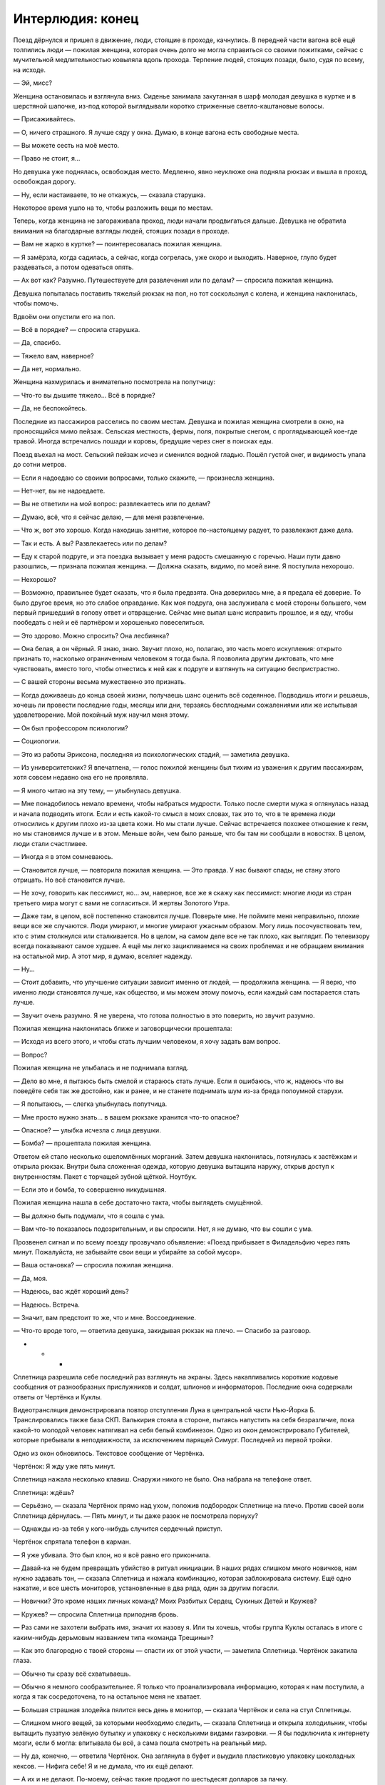 ﻿Интерлюдия: конец
###################
Поезд дёрнулся и пришел в движение, люди, стоящие в проходе, качнулись. В передней части вагона всё ещё толпились люди — пожилая женщина, которая очень долго не могла справиться со своими пожитками, сейчас с мучительной медлительностью ковыляла вдоль прохода. Терпение людей, стоящих позади, было, судя по всему, на исходе.

— Эй, мисс?

Женщина остановилась и взглянула вниз. Сиденье занимала закутанная в шарф молодая девушка в куртке и в шерстяной шапочке, из-под которой выглядывали коротко стриженные светло-каштановые волосы.

— Присаживайтесь.

— О, ничего страшного. Я лучше сяду у окна. Думаю, в конце вагона есть свободные места. 

— Вы можете сесть на моё место.

— Право не стоит, я…

Но девушка уже поднялась, освобождая место. Медленно, явно неуклюже она подняла рюкзак и вышла в проход, освобождая дорогу. 

— Ну, если настаиваете, то не откажусь, — сказала старушка. 

Некоторое время ушло на то, чтобы разложить вещи по местам.

Теперь, когда женщина не загораживала проход, люди начали продвигаться дальше. Девушка не обратила внимания на благодарные взгляды людей, стоящих позади в проходе.

— Вам не жарко в куртке? — поинтересовалась пожилая женщина.

— Я замёрзла, когда садилась, а сейчас, когда согрелась, уже скоро и выходить. Наверное, глупо будет раздеваться, а потом одеваться опять.

— Ах вот как? Разумно. Путешествуете для развлечения или по делам? — спросила пожилая женщина.

Девушка попыталась поставить тяжелый рюкзак на пол, но тот соскользнул с колена, и женщина наклонилась, чтобы помочь.

Вдвоём они опустили его на пол.

— Всё в порядке? — спросила старушка.

— Да, спасибо.

— Тяжело вам, наверное?

— Да нет, нормально.

Женщина нахмурилась и внимательно посмотрела на попутчицу:

— Что-то вы дышите тяжело… Всё в порядке?

— Да, не беспокойтесь.

Последние из пассажиров расселись по своим местам. Девушка и пожилая женщина смотрели в окно, на проносящийся мимо пейзаж. Сельская местность, фермы, поля, покрытые снегом, с проглядывающей кое-где травой. Иногда встречались лошади и коровы, бредущие через снег в поисках еды.

Поезд въехал на мост. Сельский пейзаж исчез и сменился водной гладью. Пошёл густой снег, и видимость упала до сотни метров.

— Если я надоедаю со своими вопросами, только скажите, — произнесла женщина.

— Нет-нет, вы не надоедаете.

— Вы не ответили на мой вопрос: развлекаетесь или по делам?

— Думаю, всё, что я сейчас делаю, — для меня развлечение.

— Что ж, вот это хорошо. Когда находишь занятие, которое по-настоящему радует, то развлекают даже дела.

— Так и есть. А вы? Развлекаетесь или по делам?

— Еду к старой подруге, и эта поездка вызывает у меня радость смешанную с горечью. Наши пути давно разошлись, — признала пожилая женщина. — Должна сказать, видимо, по моей вине. Я поступила нехорошо.

— Нехорошо?

— Возможно, правильнее будет сказать, что я была предвзята. Она доверилась мне, а я предала её доверие. То было другое время, но это слабое оправдание. Как моя подруга, она заслуживала с моей стороны большего, чем первый пришедший в голову ответ и отвращение. Сейчас мне выпал шанс исправить прошлое, и я еду, чтобы пообедать с ней и её партнёром и хорошенько повеселиться.

— Это здорово. Можно спросить? Она лесбиянка?

— Она белая, а он чёрный. Я знаю, знаю. Звучит плохо, но, полагаю, это часть моего искупления: открыто признать то, насколько ограниченным человеком я тогда была. Я позволила другим диктовать, что мне чувствовать, вместо того, чтобы отнестись к ней как к подруге и взглянуть на ситуацию беспристрастно.

— С вашей стороны весьма мужественно это признать.

— Когда доживаешь до конца своей жизни, получаешь шанс оценить всё содеянное. Подводишь итоги и решаешь, хочешь ли провести последние годы, месяцы или дни, терзаясь бесплодными сожалениями или  же испытывая удовлетворение. Мой покойный муж научил меня этому.

— Он был профессором психологии?

— Социологии.

— Это из работы Эриксона, последняя из психологических стадий, — заметила девушка.

— Из университетских? Я впечатлена, — голос пожилой женщины был тихим из уважения к другим пассажирам, хотя совсем недавно она его не проявляла.

— Я много читаю на эту тему, — улыбнулась девушка.

— Мне понадобилось немало времени, чтобы набраться мудрости. Только после смерти мужа я оглянулась назад и начала подводить итоги. Если и есть какой-то смысл в моих словах, так это то, что в те времена люди относились к другим плохо из-за цвета кожи. Но мы стали лучше. Сейчас встречается похожее отношение к геям, но мы становимся лучше и в этом. Меньше войн, чем было раньше, что бы там ни сообщали в новостях. В целом, люди стали счастливее.

— Иногда я в этом сомневаюсь.

— Становится лучше, — повторила пожилая женщина. — Это правда. У нас бывают спады, не стану этого отрицать. Но всё становится лучше.

— Не хочу, говорить как пессимист, но… эм, наверное, все же я скажу как пессимист: многие люди из стран третьего мира могут с вами не согласиться. И жертвы Золотого Утра.

— Даже там, в целом, всё постепенно становится лучше. Поверьте мне. Не поймите меня неправильно, плохие вещи все же случаются. Люди умирают, и многие умирают ужасным образом. Могу лишь посочувствовать тем, кто с этим столкнулся или сталкивается. Но в целом, на самом деле все не так плохо, как выглядит. По телевизору всегда показывают самое худшее. А ещё мы легко зацикливаемся на своих проблемах и не обращаем внимания на остальной мир. А этот мир, я думаю, вселяет надежду. 

— Ну...

— Стоит добавить, что улучшение ситуации зависит именно от людей, — продолжила женщина. — Я верю, что именно люди становятся лучше, как общество, и мы можем этому помочь, если каждый сам постарается стать лучше.

— Звучит очень разумно. Я не уверена, что готова полностью в это поверить, но звучит разумно.

Пожилая женщина наклонилась ближе и заговорщически прошептала:

— Исходя из всего этого, и чтобы стать лучшим человеком, я хочу задать вам вопрос.

— Вопрос?

Пожилая женщина не улыбалась и не поднимала взгляд.

— Дело во мне, я пытаюсь быть смелой и стараюсь стать лучше. Если я ошибаюсь, что ж, надеюсь что вы поведёте себя так же достойно, как и ранее, и не станете поднимать шум из-за бреда полоумной старухи.

— Я попытаюсь, — слегка улыбнулась попутчица.

— Мне просто нужно знать… в вашем рюкзаке хранится что-то опасное?

— Опасное? — улыбка исчезла с лица девушки.

— Бомба? — прошептала пожилая женщина.

Ответом ей стало несколько ошеломлённых морганий. Затем девушка наклонилась, потянулась к застёжкам и открыла рюкзак. Внутри была сложенная одежда, которую девушка вытащила наружу, открыв доступ к внутренностям. Пакет с торчащей зубной щёткой. Ноутбук. 

— Если это и бомба, то совершенно никудышная.

Пожилая женщина нашла в себе достаточно такта, чтобы выглядеть смущённой. 

— Вы должно быть подумали, что я сошла с ума.

— Вам что-то показалось подозрительным, и вы спросили. Нет, я не думаю, что вы сошли с ума.

Прозвенел сигнал и по всему поезду прозвучало объявление: «Поезд прибывает в Филадельфию через пять минут. Пожалуйста, не забывайте свои вещи и убирайте за собой мусор».

— Ваша остановка? — спросила пожилая женщина.

— Да, моя.

— Надеюсь, вас ждёт хороший день?

— Надеюсь. Встреча.

— Значит, вам предстоит то же, что и мне. Воссоединение.

— Что-то вроде того, — ответила девушка, закидывая рюкзак на плечо. — Спасибо за разговор.

* * *

Сплетница разрешила себе последний раз взглянуть на экраны. Здесь накапливались короткие кодовые сообщения от разнообразных прислужников и солдат, шпионов и информаторов. Последние окна содержали ответы от Чертёнка и Куклы.

Видеотрансляция демонстрировала повтор отступления Луна в центральной части Нью-Йорка Б. Транслировались также база СКП. Валькирия стояла в стороне, пытаясь напустить на себя безразличие, пока какой-то молодой человек натягивал на себя белый комбинезон. Одно из окон демонстрировало Губителей, которые пребывали в неподвижности, за исключением парящей Симург. Последней из первой тройки.

Одно из окон обновилось. Текстовое сообщение от Чертёнка.

Чертёнок: Я жду уже пять минут.

Сплетница нажала несколько клавиш. Снаружи никого не было. Она набрала на телефоне ответ.

Сплетница: ждёшь?

— Серьёзно, — сказала Чертёнок прямо над ухом, положив подбородок Сплетнице на плечо. Против своей воли Сплетница дёрнулась. — Пять минут, и ты даже разок не посмотрела порнуху?

— Однажды из-за тебя у кого-нибудь случится сердечный приступ.

Чертёнок спрятала телефон в карман.

— Я уже убивала. Это был клон, но я всё равно его прикончила.

— Давай-ка не будем превращать убийство в ритуал инициации. В наших рядах слишком много новичков, нам нужно задавать тон, — сказала Сплетница и нажала комбинацию, которая заблокировала систему. Ещё одно нажатие, и все шесть мониторов, установленные в два ряда, один за другим погасли. 

— Новички? Это кроме наших личных команд? Моих Разбитых Сердец, Сукиных Детей и Кружев? 

— Кружев? — спросила Сплетница приподняв бровь.

— Раз сами не захотели выбрать имя, значит их назову я. Или ты хочешь, чтобы группа Куклы осталась в итоге с каким-нибудь дерьмовым названием типа «команда Трещины»?

— Как это благородно с твоей стороны — спасти их от этой участи, — заметила Сплетница. Чертёнок закатила глаза.

— Обычно ты сразу всё схватываешь.

— Обычно я немного сообразительнее. Я только что проанализировала информацию, которая к нам поступила, а когда я так сосредоточена, то на остальное меня не хватает.

— Большая страшная злодейка пялится весь день в монитор, — сказала Чертёнок и села на стул Сплетницы.

— Слишком много вещей, за которыми необходимо следить, — сказала Сплетница и открыла холодильник, чтобы вытащить пузатую зелёную бутылку и упаковку с несколькими видами газировки. — Я бы подключила к интернету мозги, если б могла: впитывала бы всё, а сама пошла смотреть на реальный мир.

— Ну да, конечно, — ответила Чертёнок. Она заглянула в буфет и выудила пластиковую упаковку шоколадных кексов. — Нифига себе! Я и не думала, что их ещё делают.

— А их и не делают. По-моему, сейчас такие продают по шестьдесят долларов за пачку.

— Ммм, — ответила Чертёнок с набитым  ртом, прикрыв лицо ладонью. В экстазе она закрыла глаза. — Фамые фкуффные фестьефят бакфов в мийе!

Сплетница поставила бутылку и пачку банок газировки на стол, стоящий в центре комнаты, затем рухнула на кожаный стул с высокой спинкой. Она подавила соблазн потянуться к ближайшему ноутбуку и вместо этого откинулась на спину и положила руку на глаза.

— Добралась без проблем?

— Ага.

— Полагаю, иначе и быть не могло. Где Разбитые Сердца?

— Я взяла с собой четверых, — сказала Чертёнок, облизнув большой палец и потерев в уголке рта. — Сидят внизу. Я приказала твоим солдатам присмотреть за ними, чтобы они вели себя хорошо.

— Это на удивление недобрый поступок, что совсем на тебя не похоже, — сказала Сплетница, не двигая рукой.

— Ну да, конечно. Я могу раскладывать маленьких кукол по чьей-то квартире во всё более и более странных местах, пока у хозяина не снесёт крышу, я могу красть чьи-то трусы каждый раз, как он идёт в ванную, я даже могу иногда в некоторых особых случаях воспользоваться ножом, чтобы засранец мучительно пытался понять, с чего это у него идёт кровь. Но стоит мне только попросить солдат понянчиться с сиротками, и посмотрите-ка: теперь я маленькая мисс Злючка!

— Ты собираешься их отозвать, или мне нужно звонить группе безопасности и сообщить им?

— Я пыталась подготовить тебя с помощью всей этой юмористической интерлюдии, типа ты вся такая строгая смотришь на меня, а я «ой точно, это и в самом деле хуже».

— Ты не ответила на мой вопрос.

— Я позвоню им, ты, зануда, — ответила Чертёнок.

В дверь постучали.

— И открой дверь, — добавила Сплетница.

Чертёнок застонала, но отправилась к двери с телефоном в руке. Всё так же, не отрывая взгляда от экрана, она открыла дверь, молча развернулась и побрела на кухню.

— Какое радушное приветствие, — заметила Рапира. — Не могу даже представить, почему же мы так редко встречаемся.

— Чертёнок надулась, не замечайте её.

— Ха-ха, — сказала Чертёнок и бросила телефон на стол. — Вот. Сейчас они будут хорошо себя вести.

— Они? Дети Сердцееда? — спросила Кукла.

— Я зову их мелюзгой, но да. Можно и так сказать, для ясности.

— Милые детишки. Когда мы проходили мимо, они перешептывались между собой и хихикали.

— Да бли-и-и-н, — протянула Чертёнок, затем помедлила и застонала. — Я сейчас вернусь.

Она соскочила со стула и убежала в коридор.

Рапира присела на небольшой диванчик, стоящий возле стола, вокруг которого стояло множество стульев. Кукла забралась и уселась на спинку, затем наклонилась и пристроила подбородок на макушкеРапиры, положив руки ей на плечи так, что они большей частью повисли в воздухе.

Рапира толкнула руку Куклы, отчего та несколько раз качнулась туда-сюда.

Сплетница убрала с глаз ладонь.

— Еду нормально привозят?

— Запасы хорошие, и доставляют вовремя. Спасибо, что организовала, — сказала Кукла, двигая только головой.

— Без проблем. Данные по Гравёру и его банде были хороши? Я использовала новый источник, так что любые жалобы чрезвычайно важны.

— Всё было точно, — сказала Кукла. — Мы с ним разобрались, и всё прошло тихо. У меня возникает плохое чувство, когда я думаю об этом. Словно я могу нечаянно разрушить благодать и всё такое. Но я не могу не задаваться вопросом: теперь всё так и будет спокойно, или это просто затишье перед бурей?

— Именно потому я вас здесь и собрала, — сказала Сплетница. — Но пока не прибудут остальные, не будем обсуждать эту тему. Вам что-нибудь предложить?

Обе девушки покачали головами.

—  Ну ладно. Раз уж у нас мир и спокойствие, наслаждайтесь, пока всё это есть. Как жизнь в качестве бродяг?

— Я не знаю, можно ли называть нас бродягами. Больше похоже на то, что мы делали в Броктоне, только теперь у нас есть кое-какой легальный бизнес.

— Легальный бизнес, в который ты вкладываешь не столь легальные деньги, — сказала Рапира.

— Я не говорила, что мне нравится, как всё вышло.

— Но ты это приняла, — сказала Рапира.

— Я это приняла, — согласилась Кукла.

Рапира удовлетворённо кивнула.

— Могу я спросить, как поживают твои друзья и семья?

— Спросить ты можешь, но не знаю, что рассказывать. Лучше, но не так хорошо, как могли бы? Лучший в мире хирург изменил их лица и тела, так что та ещё задача вернуть всё назад. Особенно теперь, когда большая часть хирургов погибла.

— Я могу связать вас с Панацеей. Я, правда, не знаю, чем она занята, но уверена, что Ампутации там рады не будут, а Панацея вполне может её заменить.

— Лили уже пыталась, разговаривала с людьми, которых раньше знала.

— Чёрт, — вздохнула Сплетница. — Хотите, чтобы я подёргала за ниточки?

— Конечно. Прошу, если можешь.

Сплетница кивнула.

— Ты ведёшь себя любезно. Что происходит? — спросила Рапира. — Ты нас умасливаешь?

— Два года в компании злодеев, и ты всё ещё не готова дать им шанс?

— Я готова дать шанс многим злодеям, — Рапира слегка наклонила голову назад и взглянула в сторону Куклы, которая опиралась на неё.

— Она не считается, — сказала Сплетница.

— Да и другим. Но что касается тебя… ну, иногда я в этом сомневаюсь.

Сплетница слегка отодвинула стул и положила ногу на край стола.

— Одной рукой принимаешь мою помощь, а другую сложила в кулак, на случай, если я сделаю что-то, что тебе не понравится?

—Давайте не будем ругаться, — сказала Кукла. Она села прямее, и положила ладони на плечи Рапиры. — Только не сегодня.

— Может, компромисс? — спросила Рапира. — Признай, что, возможно, тебе нужно иметь под рукой скептика? Кого-то, кто будет за тобой присматривать и ловить тебя на грязных манипуляциях.

— Ну, если это можно назвать компромиссом, — сказала Сплетница. — Конечно, как хочешь.

— Сменим тему на что-то более приятное, — сказала Кукла. — Если я собираюсь заняться дизайном, мне нужна ткань. Сведёшь ли ты меня с нужными людьми, и сколько ты за это захочешь?

— Сведу, и я хочу четыре процента от прибыли.

— Четыре? Это щедрее, чем обычно.

— Четыре, но в придачу я хочу покупать произведённое, используя…

Дверь открылась. На пороге стояла Рейчел.

— Привет, могучая охотница, — сказала Сплетница.

— Привет, — ответила Рейчел. Она осмотрелась, вошла в комнату и щёлкнула пальцами, подзывая Ублюдка.

— Пережили первую зиму нормально?

— Пережили.

— Знаешь, ты могла бы послать емейл или позвонить. Хоть как-то быть на связи.

— Не было электричества, — сказала Рейчел. — В той фигне кончился бензин, а ездить за ним мне впадлу. Зато по ночам тихо и темно, так что это и к лучшему.

— Это верно, но что если бы возникла непредвиденная ситуация?

— Я могу справиться с большинством непредвиденных ситуаций.

— А с теми, что не можешь?

— На этот случай у меня уже есть бензин.

— Значит, у тебя всё хорошо? — вздохнула Сплетница. — Или хочешь, мы наладим поставку бензина, чтобы он у тебя не заканчивался?

— Конечно.

Сплетница кивнула.

Рейчел уселась на стул напротив Рапиры и Куклы. Ублюдок присел рядом с ней. Она почесала голову волка, явно довольная наступившей тишиной.

Но тишина оказалась не настолько долгой, чтобы стать неловкой. Вернулась Чертёнок, и сейчас с ней были Форрест, Шарлотта и Сьерра. На плечах у Форреста сидел маленький мальчик.

— Тестостерон прибыл! — объявила Чертёнок.

— Стулья, — сказала Сплетница. — Садитесь. Их достаточно. Мы почти готовы.

Все неторопливо заняли свои места. Форрест подвёл Эйдена к паре стульев рядом с Рейчел, заняв место между ребёнком и волком. Маленький мальчик нянчил птичку, и чириканье привлекло внимание Ублюдка. Голова волка поднялись, уши встали торчком. Рейчел успокоила его, отдав приказ, и Ублюдок неохотно положил голову на пол.

— Нескольких пришлось взять с собой, не с кем было оставить. Дети играют с остальными в вестибюле, — сказал Форрест.

— Перевожу: резину не тянем, — добавила Чертёнок.

— Ещё двоих нет, — ответила Сплетница.

Стук в дверь возвестил о прибытии ещё одного гостя. Чертёнок оставила дверь открытой, так что новая посетительница могла сразу войти.

Морока оглядела комнату, скрестив руки на груди. Её облегающую куртку украшал норковый воротник, а широкий вырез на груди был спрятан под длинным шарфом. 

— Я чувствую себя не в своей тарелке.

— Ты приглашена, — ответила Сплетница. — Присаживайся.

Морока подошла к столу и попыталась занять место рядом с Чертёнком, но та протянула руку и положила на стул нескладную тряпичную куклу. 

— Занято.

— Я три часа сюда добиралась, а тебе даже стула мне жалко?

— Я тебя не приглашала, — сказала Чертёнок. — И, серьёзно, это не я засранка. Или я, конечно, засранка, но дело не в этом. Это символизм и прочая херня.

— Символизм и прочая херня, — повторила Морока. Её это, кажется, не впечатлило.

— Следите за языком, — возмутилась Шарлотта и незаметно указала на Эйдена.

— Я уже слышал слова и похуже, — тихо сказал Эйден. — Когда Сплетница меня учила, ей позвонили, и я остался с солдатами. Они знают уйму плохих слов.

Шарлотта уставилась на Сплетницу.

Сплетница смущённо улыбнулась.

— Я уточню у молодого господина, кто именно ругался в его присутствии, и полетят головы. До тех пор давайте вернёмся к делу.

— Символизм и прочая ерунда, — сказала Чертёнок. — Стульев достаточно, Заморочка.

— Заморочка?

— Не ругайтесь, — сказала Сплетница и вздохнула. — Послушайте, не будем усложнять. Давайте сделаем всё правильно. Неформалы побудут здесь, я скажу всё, что нужно сказать по делу, пять или десять минут максимум. И мы закончили.

Морока нахмурилась, но обошла стол и села на пустой стул возле дальнего края дивана.

Последняя гостья прибыла безо всякого шума. Дверь со щелчком закрылась, и она спокойно и уверенно подошла к ближайшему свободному месту, которое оказалось прямо напротив Сплетницы.

— Добралась нормально? — спросила Сплетница.

— Да, — ответила Дина. — Я сберегла несколько вопросов для поездки, но, чтобы найти дорогу, они не понадобились.

— Итак, — сказала Сплетница, махнув в сторону стола. — Форрест, не окажешь любезность?

Форрест встал и взял бутылку вина, которую Сплетница достала из холодильника. Он открыл пробку.

— Температура должна быть идеальной, думаю, я всё правильно рассчитала, — сказала Сплетница. — Ой, бокалы забыла. Cекундочку.

На приготовления ушла всего минута. Красное вино разлили по бокалам. Чертёнок и Дина получили по бокалу с газировкой. Сплетница взглянула на Эйдена.

— Он будет вино или газировку?

— Газировку, — сказал Форрест.

К тому времени, как Сплетница снова вернулась на своё место, все уже стояли.

— Тост, — сказала она. — Мне пришлось серьёзно подумать над тем, что прозвучит уместно.

— О господи, так вся это херня будет пафосной? — пробурчала Чертёнок.

Сплетница грозно посмотрела на неё, а затем продолжила:

— За всё и за всех, за кого мы сражались и кого мы спасли. И в память о тех, кого мы спасти не смогли.

На несколько секунд повисла тишина.

— Звучит, — признала Чертёнок.

Звякнули бокалы. Рейчел смутилась и угрюмо нахмурилась, когда ей пришлось дважды подносить бокал ко рту поскольку она обнаружила, что нужно чокаться с остальными. Когда она смогла выпить содержимое и поставить бокал на стол, на её лице отразилось облегчение.

— И ещё, — сказала Сплетница, — необходимо отдельно упомянуть, и это совершенно не связано с теми, за кого мы только что пили. Потому что мне насрать на состояние пола в комнате, и потому что я нихрена не собираюсь рассуждать о том, спасли ли мы их, или обрекли, я хочу предложить почтить память тех, кто ушёл из этого мира.

— Почтить память? — спросила Шарлотта.

— Ну да, — произнесла Морока, повернулась и не глядя вылила немного вина на пол слева от себя. — Подношение. Вот зачем я здесь, потому что я была с ним больше других в самом конце. 

Сплетница взглянула на пустой стул рядом с Морокой. Она правильно посчитала, сколько будет гостей. И сколько останется пустых стульев.

Она могла лишь надеяться, что Тейлор не узнала. Что в самом конце ей не открылось, кого она на самом деле потеряла — Мрак не выжил на нефтяной платформе.

Ложь во спасение. Тейлор стала бы винить себя, может быть, заслуженно, может быть, нет.

— Мне нравится думать, что это воздаяние, а не подношение, — Чертёнок немного сдвинула стул, а затем вылила вино на ковёр справа от себя, прямо перед неуклюжей куклой в белой маске с серебряной короной, которую она усадила на стул. — Тебя не хватает, чувак.

— Я рада, что мы смогли это сделать, — сказала Сплетница. — Мы вместе прошли через горы дерьма, а мне всё сложнее оставаться с вами на связи. Мне показалось, нам нужно вспомнить о главном. Провести ритуал, который напомнит нам о том, что важно.

Сказав это, она плеснула из бокала на ковёр перед пустым стулом в углу.

И как бы она ни старалась этого избежать, Сплетница встретилась взглядом с Диной.

* * *

Девушка вошла в торговый центр. Он был переполнен людьми, посетители втекали и вытекали из ресторанчика с блестящей вывеской. На экранах красовались пиццы со шпинатом, куски мяса для сэндвичей увеличенного размера.

Порывы холодного зимнего ветра здесь уже не ощущались. Девушка сняла шапку и шарф и расстегнула большие пуговицы куртки.

Пожилая женщина считала, что мир становится лучше. В это было трудно поверить, хотя мысль была приятной. Приятным было даже то, что существовал хоть кто-то, кто мог в это поверить. Тяжёлая одежда была в некотором роде защитой, как от людей, так и от мира вообще. Защита, которая после этого разговора показалась чуть менее необходимой.

Ориентироваться в центре было не сложно. Он располагался посреди района с крутыми небоскрёбами и крупными юридическими конторами, и, казалось, что всё вокруг отражает это обстоятельство. Даже люди.

Лёгкое ощущение волнения.

Чувство достигло своего апогея, когда девушка остановилась.

Здесь, прямо за углом, напротив магазина иностранной литературы размещалась небольшая кофейня. За одним из столиков снаружи сидела женщина, положив на соседнее место сумку. Тонкая и гибкая, высокого роста, с длинными тёмными волнистыми волосами, в дорогом деловом костюме. Она что-то читала, и её широкий рот слегка изгибался. Ресницы были настолько длинными, что казалось, что она спит, закинув ногу за ногу. Она склонилась над раскрытой книгой, лежащей перед ней на столе, придерживая одной рукой дымящийся бумажный стаканчик.

Девушка оглянулась по сторонам. Осторожно, в поисках угроз и других неожиданностей.

Ничего.

Никаких ловушек на первый взгляд.

Ничего сложного.

Это будет просто. Просто сделай это.

Одну ногу перед другой.

Чувство тревоги возросло.

Подойдя ближе, девушка замерла, почти парализованная идеей, что женщина может поднять глаза.

И что потом?

Ещё три шага. Женщина всё ещё не смотрела.

Девушка положила ладони на спинку стула напротив.

— Можно?

Женщина подняла взгляд, и девушка сжалась.

Всего лишь взгляд. Женщина вернулась к книге.

— Забирайте, я никого не жду.

«Она думает, мне нужен стул».

— В смысле, можно я присяду?

Ещё один взгляд, растерянность.

— Вы бывший клиент или…

— Нет, я… нет.

— Боюсь, я не понимаю. Если это какой-то случайный разговор или религиозная пропаганда, тогда я вынуждена отказаться. У меня всего час и двадцать минут на обед, и я предпочла бы провести его в тишине. Пожалуйста.

— Я знаю, в смысле… я знаю, что вы почти каждый обед читаете, или идёте в музей на другой стороне улице и бродите в одиночестве в наушниках. Частный дете…

Девушка оборвала себя.

— Частный детектив?

— Я всё делаю неправильно.

— Пожалуй, — сказала женщина.

Девушка села, затем сбросила с плеч рюкзак и опустила его на пол.

— Я… я ваша дочь.

Женщина нахмурилась. Её взгляд метнулся в сторону ближайшего выхода, затем к соседним столиками и к баристе за прилавком кофейни. Ищет пути отступления.

— Я… я знаю, что это звучит немного безумно.

— То есть, я ваша мать?

— Вы моя мама, но вы не моя мать.

— У меня два мальчика, и я абсолютно уверена, что они не… сколько бы вам ни было лет. Так что при рождении вас подменить не могли.

Девушка глубоко вздохнула.

— Я с земли Бет. Меня зовут Тейлор Эберт, мою мать звали Аннетт Роуз Эберт, Анна-Роуз.

Тейлор, затаив дыхание, наблюдала, как отреагирует Аннетт. Она достаточно быстро всё осознала и сопоставила факты. Рука Аннетт шевельнулась, и книга закрылась.

— Ох, — сказала Аннетт. — Ничего себе. Ничего себе.

— Если это для вас слишком, или если вам неудобно, или неловко, просто так и скажите.

— Но этот мир запечатали. Кто-то  с другой стороны. Они использовали устройство, чтобы закрыть все порталы, поскольку было похоже, что вот-вот начнётся бунт или война, когда слишком много беженцев захотели войти.

— Я знаю, — сказала Тейлор. «Вот только устройство было не на другой стороне». — Да. Но они вернули всех, кто принадлежал этому миру, и до того, как проход закрылся, нескольким из нас удалось проскользнуть. 

— Оу. Иногда я пыталась представить, «как бы это было, если бы я встретила другую меня». Но трудно поверить, что такое произойдёт в реальности.

— Я знаю. Вам стоит знать, просто, чтобы понимать контекст, другая вы мертва. Уже шесть с половиной лет. Автомобильная авария.

— Мои соболезнования, — произнесла Аннетт. — Хотя… как-то неправильно выражать соболезнования по поводу своей собственной смерти.

Тейлор слегка улыбнулась.

— Я думаю, вполне допустимо чувствовать себя странно. Я просто, э-э-э, простите за эгоизм, но я просто хотела увидеть ваше лицо. Или её лицо.

Аннетт кивнула. Она медленно выдохнула, едва не присвистнув.

— Если вы хотите, чтобы я ушла, я уйду. И жизнь снова станет нормальной.

— Я не хочу, чтобы ты уходила, — тихо сказала Аннетт. — Но мне кажется, это несправедливо — удерживать тебя. Я хочу, чтобы ты осталась, потому что мне любопытно, в то время, как ты испытываешь настоящее, подлинное чувство ко мне… к другой мне. Я боюсь ранить тебя.

— Это я переживу, — кивнула Тейлор. — Не беспокойтесь за меня. Я прочнее, чем выгляжу. Я готова удовлетворить ваше любопытство и ответить на любые вопросы.

— Ты..?

— Тейлор, восемнадцать лет, — начала отвечать на вопросы Тейлор.

— Я, должно быть, была в колледже…

— Вы... она была. Она встретила потрясающего чудака с тёплым сердцем и невероятно страстными чувствами. Он боготворил её, и она… Мне кажется, он разрешил ей делать то, что она действительно хотела, именно тогда, когда родители её изо всех сил контролировали. Бабушка так и не простила моего отца за то, что он увёл её дочь с пути, который она для вас приготовила. 

— А мой отец?

— Дедуле он нравился, но не настолько, чтобы признать это перед бабулей.

— О. Моя мать ни за что не согласилось бы на то, чтобы мои дети звали её бабулей.

— Мне кажется, мама и папа поощряли, чтобы я их так называла, в качестве небольшой мести.

Аннетт улыбнулась.

— И чем она в итоге занималась?

— Преподаванием. Она была профессором в университете. Преподавала английский.

Аннетт взглянула на книгу, но ответила с недоверием:

— Вообще-то, боюсь, я не могу это представить.

Тейлор кинула.

— А твой отец?

— Он пришёл на эту землю вместе со мной. Он скоро заедет забрать меня, мы остановились в отеле, а сейчас он проходит собеседование на работу, если его не возьмут, мы вернёмся в Бостон. Я спрашивала его, и он сказал, что не хочет с вами встречаться. Может быть, он мельком взглянет, когда будет меня забирать, если появится такая возможность, но эта потеря сломала его. Он и я, мы пытаемся оправиться, во многих смыслах.

Аннетт кивнула.

— Некоторые новости оттуда, которые показывают здесь… в них невозможно поверить. Разрушения были и у нас, но они сравнительно невелики. Если можно называть так гибель пятисот миллионов человек.

— Нет, потери и вправду сравнительно невелики, — согласилась Тейлор.

— Я… должна признать, что по мере того, как ты удовлетворяешь моё любопытство, мне всё больше и больше не хватает слов. Я чувствую, что должна сказать что-то важное, чтобы ты не потратила столько времени на поиск женщины, которой нечего сказать. Было бы легче, если бы я знала, чего ты хочешь. Сейчас мне трудно сформулировать мысль.

— Я не жду ничего назидательного или мудрого, — сказала Тейлор. — Я подумала, что встречусь, напомню себе о том, как она выглядела. Я… в общем-то чувствую себя так же как и вы. Я много чего хочу рассказать и объяснить, о том, что касается меня, я хочу поговорить о том, что только что пришло мне в голову, но даже чтобы просто начать, мне придётся наспех пересказывать весьма длинную историю, а я не уверена, что мне хватит храбрости рассказывать всё до конца.

— Ты хочешь попытаться?

— Рассказать историю?

— Или то, что пришло тебе в голову.

— Много чего случилось. Моя мама умерла, у меня были тяжёлые времена в школе, я связалась с плохой компанией, и мы с отцом разошлись. Снова и снова я мечтала о совете, который дала бы мне мама, чтобы найти направление, или чтобы лучше понять, что происходит. Не… не пугайтесь. Я не жду этого от вас. Я не хочу ставить вас в неловкое положение. Дело в том, что сейчас всё это давно закончилось, но перед тем, как я пришла сюда, кое-кто попросил меня сделать выбор.

— Выбор?

— Между жизнью и смертью. Или так я поняла. Я выбрала смерть, а она дала мне жизнь, и я всё ещё пытаюсь понять почему.

— Я не уверена, что понимаю. Это имеет какое-то отношение, — Аннетт махнула кистью, — к силам?

— Нет. Это про раскаянье. Попытка примириться с окружающим.

— Тебе только восемнадцать. Почему в таком возрасте тебя беспокоит что-то подобное?

— Потому что мне конец. Моя жизнь закончена, с точки зрения любых целей или желаний. Неважно, насколько сильно я буду теперь стараться, я никогда не смогу сделать что-то и на одну десятитысячную столь же важное как то, что я делала раньше.

Тейлор заметила, как люди оборачиваются, реагируя на повышенный тон, на её всплеск эмоций, и заставила себя успокоиться.

— Прежде чем дать тебе ответ, мне возможно, потребуется услышать полную историю, — сказала Аннетт. Её голос, в отличии от голоса Тейлор, был спокоен. — Но мне кажется, на краю гибели оказываются многие люди, и я совершенно уверена, что они чувствуют то же, что и ты.

— После того как вы… как моя мама умерла, во мне жила эта постоянная нескончаемая борьба за поиски некого внутреннего умиротворения, но чем больше я пыталась, тем дальше ускользало это чувство. А сейчас… сейчас я здесь, и вот оно, ждёт меня, предлагает забрать, а я не могу заставить себя сделать это.

— Потому что ты не можешь заставить себя смириться с решением, которое приняла?

— Прошло шесть месяцев. Блядь, вы просто незнакомка, а я вываливаю на вас всё это дерьмо, которое вы и понять не можете, я не… я…

Тейлор замолчала, ощутив в горле ком.

Аннетт встала со своего стула.

— Иди сюда.

Тейлор покачала головой. Люди смотрели. Она не отводила взгляда от стола, от перевёрнутой обложки книги.

— Вы… вам нужно идти. Я выбрала это место, потому что знала, что вам придётся идти на работу, а я не хотела надолго вас задерживать.

Аннетт протянула руки и взяла за запястья Тейлор, которая засунула ладони в карманы. Она замерла, когда одна ладонь отвалилась и со стуком упала на стул, повисшая и безвольная.

— Никак… к нему не привыкну. Был более удобный, — пробормотала Тейлор. — Раньше. Запутала сама себя в поезде. Едва не уронила сумку одной даме на ногу из-за того, что воспользовалась не той рукой. 

Сознательно не глядя на Аннетт, она подняла левой рукой правую, попыталась засунуть в карман куртки, и когда это ей не удалось, привстала, чтобы облегчить себе задачу.

Аннетт воспользовалась этим моментом, чтобы заключить Тейлор в объятия. Девушка застыла.

— Мне кажется, — сказала Аннетт, — у тебя есть много времени, чтобы найти умиротворение, о котором ты говорила.

Тейлор не двигалась, зарыв лицо в плечо Аннетт.

На одну секунду она могла позволить себе притвориться.

На короткое мгновение она вернулась в прошлое на восемь лет назад, и всё было хорошо. И даже всё зло и катастрофы мира стали чем-то отдалённым. Губители в других странах, злодеи — ей не нужно было думать о них.

— Не знаю, что случилось, — пробормотала Аннетт, — я почти боюсь спрашивать. Но мне кажется, что тебе не стоит позволять решению, которое ты приняла в напряжённый момент, причинять тебе столько боли.

— Тысячи решений, — пробормотала Тейлор.

— Что?

— Это не одно решение. Все эти решения давят на меня. Я… я была чудовищем, Аннетт.

— Глядя на тебя прямо сейчас, в это трудно поверить.

Это был неправильный ответ. Он не заставил Тейлор чувствовать себя лучше. Совсем наоборот.

— И твой отец, раз уж он сейчас с тобой, он наверняка тоже в это не верит, — прошептала Аннетт. — Мне кажется, я его вижу. Он выглядит очень неуклюже и изо всех сил пытается сделать вид, что смотрит в другую сторону.

— Должно быть, это он, — сказала Тейлор.

Аннетт отступила на шаг, но не убрала ладоней с плеч Тейлор. 

— Если хочешь остаться, это нормально. Если хочешь идти, это тоже нормально. Я бы хотела дать совет получше. Моим мальчишкам всего семь и девять. Самое сложное, что мне приходилось им объяснять, это почему им нельзя есть торт на завтрак.

— Вам было бы проще давать советы, если бы я лучше сформулировала, что меня беспокоит, — сказала Тейлор.

— Мне кажется, всё было предельно ясно. Ты сказала, что тебе предложили выбор, ты выбрала смерть, а тебе дали жизнь. Ты говорила о том, что хочешь достичь умиротворения… Мне кажется, что прийти к нему сейчас вполне реально. Я ведь права?

Была ли она права? Тейлор медленно кивнула. Когда она заговорила, то едва узнала собственный голос:

— Это не должно быть так просто.

— Позволь заметить, — сказала Аннетт, — но мне показалось, что это выглядит не так уж и просто. Идти по дороге с указателем «смерть» всегда легче.

Тейлор замолчала, вытирая левой рукой лицо. Люди вокруг смотрели, но ей было всё равно.

Она обернулась и увидела позади колонны, разделяющей витрины, папу. Он приподнял носок ботинка и рассматривал его так, словно в мире не было ничего интереснее царапины на коричневой коже.

— Мне кажется, — осторожно сказала Тейлор, — я пойду.

— Хотела бы я сказать больше, но мы можем поговорить ещё раз. Ты могла бы объяснить, если появится желание.

Тейлор покачала головой.

— Мне кажется, с этим мне нужно разобраться самой.

— Тогда доверяй своей интуиции.

— Но спасибо. Прежде чем мы поговорили, я не была уверена, смогу ли я в чём-то разобраться, а сейчас мне кажется, что это возможно. Я чувствую, что всё… прояснилось.

— Хорошо.

— И я действительно хотела бы снова встретиться и поговорить. О чём-то менее серьёзном. Может быть, о книгах?

Аннетт улыбнулась.

— Приглашение на свидание?

Тейлор улыбнулась в ответ, затем снова вытерла слёзы. Она подняла рюкзак, набросила его на здоровое плечо, затем направилась к отцу.

Она замерла на полушаге.

Юноша с тёмными кудрями в толпе, немного сутулый, в белой футболке.

Алек?

* * *

Сплетница наблюдала на мониторах как остальные спускаются вниз.

Остались только Чертёнок и Рейчел.

— Ну ладно, так значит он… что? — воскликнула Чертёнок. — Это тупо.

— Предполагалось, что ты объяснишь, — сказала Рейчел.

— Я собралась, но это настолько тупо, что я не знаю, как к этому подойти.

— Что тупо? — спросила Рейчел. — Если не ответишь, я скормлю тебя Ублюдку. А я не хочу этого делать.

— А, так тебе не плевать!

— Это будет для него вредно, — сказала Рейчел.

— План Учителя, — вздохнула Чертёнок. — Он тупой. Нам нужно беспокоиться по поводу этой хрени?

— Нет, — ответила Сплетница, наблюдая через мониторы, как остальные сходят с лестницы. — Учитель — это не угроза. Или он не серьёзная угроза. Ты вроде говорила о символах?

— О символической хрени, да.

— Представь, что Учитель — это символ. Всё приходит в движение, затишье заканчивается, и он… если не угроза, то он её привратник.

— Он надутый мудак, — сказала Рейчел. — Дашь нам добро, мы порвём его на части.

— Всё несколько сложнее, — сказала Сплетница. — Есть движущие силы, за которыми нужно следить. Взаимодействие групп, политика, есть неписаные правила и нюансы, которые нужно учесть, когда и если мы нарушим перемирие и нас начнут расценивать как агрессоров. Не говоря уже об опасности, что разрушив то, что он создаёт, мы случайно запустим это в действие. Типа того, что мы вроде как сделали с Джеком, хотя это скорее исключение, чем правило.

— И-и-или, — протянула Рейчел, — ты могла бы дать нам добро, и мы бы на всё насрали и порвали его на части.

Сплетница вздохнула.

— Дай-ка я всё тебе растолкую, — сказала Чертёнок. — Ты слышала, что Сплетня сказала про него, что он типа привратник? Он типа засранец, который стоит между дверей лифта и не даёт им закрыться. Ты можешь дать ему по яйцам, но тогда тебе придётся иметь дела с его друганами, и при этом именно ты будешь мудаком, который пнул кого-то по яйцам, и тебе придётся разбираться с огромным страшным уродом, который выходит из лифта, и который не собирался выходить, пока кто-то загораживал ему проход. Кто-то, кого мы убрали, пнув по яйцам.

— О господи, — вздохнула Сплетница.

— Ладно… — сказала Рейчел.

— Только не говори, что ты поняла её метафору, — сказала Сплетница. — Не делай этого со мной!

— А нельзя его сбросить в шахту лифта до того, как выйдет этот страшный урод? — спросила Рейчел.

— Блядь, — воскликнула Сплетница. — И иди в жопу, Аиша. Да. Теоретически мы могли бы покончить с ним до того, как он далеко продвинется в своих планах.

— Отлично, — сказала Рейчел. — Значит, с этим разобрались.

Чертёнок стащила маску только чтобы показать Сплетнице, как широко она улыбается.

— Продолжишь в том же духе, и я скажу твоим Разбитым Сердцам, что пока они ждали внизу, ты тут кексы уплетала, — сказала Сплетница.

— Нет, — сказала Чертёнок. — Никогда. Не-а. Ты просто подпишешь мне смертный приговор.

— Смертный приговор? Ерунда. Думаю, мы достигли взаимопонимания, — сказала Сплетница, улыбаясь так же широко, как несколько секунд назад Чертёнок.

— Что в итоге? — спросила Чертёнок. — Большой злодей, с которым нужно расправиться, несколько мелких злодеев, которых нужно организованно зачистить, и мы остаёмся на связи. 

— По сути верно, — ответила Сплетница.

— Клёво. Отлично, — сказала Чертёнок. — Великолепно.

Её взгляд медленно опустился на лужи красного вина на ковре.

— Ну да, — сказала Сплетница. — Итак. Сейчас, когда остальные ушли, и больше нет смысла притворяться, можно высказаться. У вас всё хорошо? Нормуль? Ништяк?

— Конечно, — сказала Рейчел. — Я не вполне поняла, что всё это было, но мне вроде понравилось. Мне стало лучше, хотя я и не понимала, что мне в чём-то плохо. Наверное, теперь не так одиноко.

— Да. Нет. Я поняла, — сказала Чертёнок, затем пожала плечами и нацепила маску, когда Сплетница направилась к двери. Они вышли в коридор. — Да. Но только, наверное, в моём случае это было не одиночество, раз уж мы тут типа откровенно говорим.

Сплетница кивнула.

— Было хорошо, — сказала Чертёнок. — Странно, но уместно. Интересно только, зачем ты пригласила эту балду?

— Какую балду?

— Нашу маленькую Кассандру, — пояснила Чертёнок.

Сплетница несколько раз моргнула.

— Где ты выкапываешь все эти культурные отсылки?

Чертёнок позволила себе слегка хихикнуть, чрезвычайно довольная собой.

— Мне кажется… это была, возможно, одна из основных причин, почему я хотела всё это устроить, — сказала Сплетница. — Было важно показать ей, что Тейлор мертва. Я должна была убедить её.

— Убедить её? — переспросила Чертёнок.

Сплетница кивнула.

— Можно было бы подумать, что настолько простую херню она может и сама по себе выяснить.

— Можно было бы подумать, — сказала Сплетница. — Но нет. Мы слишком хорошо умеем себя обманывать. Поверь мне, как другому умнику.

— Блядь, — сказала Чертёнок.

— Блядь, — согласилась Сплетница.

— Итак, — спросила Рейчел. — Что дальше?

— А дальше то, что мы собираемся пнуть Учителя по яйцам и скинуть его в шахту лифта, — сказала Сплетница. — Надеюсь, таким образом, чтобы мы не выглядели как мудаки.

Рейчел удовлетворённо кивнула.

— А Тейлор? — уточнила Чертёнок.

— Я продолжу отслеживать события на этом фронте, — сказала Сплетница. — Так пойдёт?

— Так пойдёт, — ответила Чертёнок.

Они спустились на два пролёта лестницы.

Внизу ждали объединённые силы Неформалов, остальные гости ушли.

Двадцать солдат, лишь небольшая часть организации Сплетницы. Дети — Разбитые Сердца и Эйден — играли вместе. Форрест и Шарлотта внимательно за ними наблюдали. Кукла и Рапира сидели на подоконнике, позади них падал снег. Сопровождение Рейчел, каждый член группы со своей собакой.

— Всё нормально? — спросила Сплетница.

— Заебись, — ответила Чертёнок.

— Мгм, — утвердительно хмыкнула Рейчел.

* * *

Тейлор слегка покачала головой. Сходство было лишь поверхностным, если вообще было. Воображение подшутило над ней.

Она коснулась рукой лба, нащупав пару мягких мест, каждое величиной с небольшую монету. Она провела рукой по коротким волосам. Тейлор не знала, как это произошло, но могла представить. Две пули, чтобы нейтрализовать, операция на мозге, чтобы запечатать силу.

У Котла, очевидно, были свои способы блокировки сил. Или всю работу произвела Контесса, или, возможно, она просто сохранила её живой и передала Панацее или Ампутации, которые могли всё исправить.

Но думать об этом было вредно, и в конце концов, бессмысленно. Скорее всего, она никогда не узнает настоящего ответа. У неё осталось только две ямки или отверстия в черепе — единственное видимое последствие какой-то хирургической операции.

По-видимому. Последствием мог оказаться и этот секундный приступ, видение кого-то, кто уже давным-давно был мёртв. Оставалось лишь гадать, замерев с колотящимся сердцем.

— Вы закончили? — спросил папа.

— Закончили, — ответила Тейлор. — Это была не она. Я знала об этом и так, но это была не она.

— Да, — тихо сказал он и добавил, положив руку на её плечо. — Ты в порядке?

— На этот вопрос нелегко ответить, — заметила она.

— Ну да.

— Мне стало лучше. Это было очень хорошее объятие.

Он улыбнулся, но грусть не исчезла с его лица.

— Значит, всё-таки немного похоже на неё.

Тейлор кивнула.

— Перекусим? — предложил он.

— Звучит неплохо, — согласилось она, положив на ходу голову на его плечо. Её ранение, короткий приступ исступлённого бреда, последовавший после пробуждения, отсутствие руки и попытки научиться пользоваться искусственной — всё это был долгий путь. Ему нужен шанс снова стать родителем, а ей нужен родитель.

С ними всё в порядке. Они в безопасности. Если возникнут проблемы, если они коснутся этой запечатанной Земли, она сможет отступить, чтобы разобрался кто-то другой.

Она внесла свой вклад.

Есть вещи, справиться с которыми будет труднее. Даже сейчас она не могла подумать о некоторых вещах без того, чтобы не накатило чувство вины и воспоминания о её втором я. Более свежими и в некотором роде более пугающими были неотступные сомнения и впечатанная её опытом вера в то, что ничто не может закончиться хорошо. Возникла мысль, что если жизнь повернулась к тебе лицом, то стоит усомниться в реальности происходящего.

Она заговорила, озвучивая свои мысли:

— Мне кажется… меня беспокоит ещё очень многое.

— Это естественно, — очень осторожно произнёс её папа.

— Но я справлялась и с худшим. Если все проблемы только в этом, если это всё, о чём мне следует беспокоиться, значит я, наверное, справлюсь. Возможно, я сумею научиться быть в порядке.

— Я думаю, это всё, на что может надеяться любой из нас, — ответил её отец.